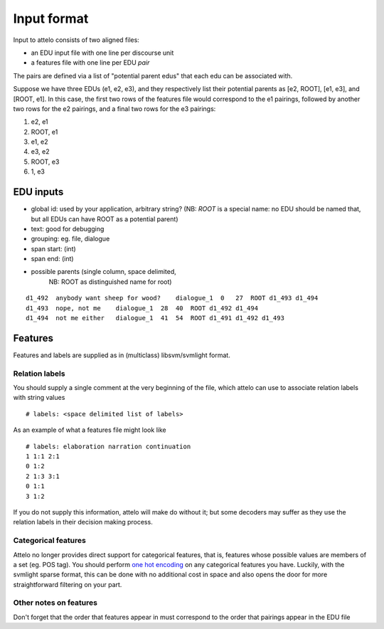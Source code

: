 .. _input-format:

Input format
============

Input to attelo consists of two aligned files:

* an EDU input file with one line per discourse unit
* a features file with one line per EDU *pair*

The pairs are defined via a list of "potential parent edus" that
each edu can be associated with.

Suppose we have three EDUs (e1, e2, e3), and they respectively
list their potential parents as [e2, ROOT], [e1, e3], and [ROOT, e1].
In this case, the first two rows of the features file would
correspond to the e1 pairings, followed by another two rows for
the e2 pairings, and a final two rows for the e3 pairings:

1. e2,   e1
2. ROOT, e1
3. e1,   e2
4. e3,   e2
5. ROOT, e3
6. 1,    e3

EDU inputs
----------

* global id: used by your application, arbitrary string?
  (NB: `ROOT` is a special name: no EDU should be named that,
  but all EDUs can have ROOT as a potential parent)
* text: good for debugging
* grouping: eg. file, dialogue
* span start: (int)
* span end: (int)
* possible parents (single column, space delimited,
                    NB: ROOT as distinguished name for root)

::

    d1_492  anybody want sheep for wood?    dialogue_1  0   27  ROOT d1_493 d1_494
    d1_493  nope, not me    dialogue_1  28  40  ROOT d1_492 d1_494
    d1_494  not me either   dialogue_1  41  54  ROOT d1_491 d1_492 d1_493

Features
--------

Features and labels are supplied as in (multiclass) libsvm/svmlight format.

Relation labels
~~~~~~~~~~~~~~~
You should supply a single comment at the very beginning of the file,
which attelo can use to associate relation labels with string values ::

    # labels: <space delimited list of labels>

As an example of what a features file might look like ::

    # labels: elaboration narration continuation
    1 1:1 2:1
    0 1:2
    2 1:3 3:1
    0 1:1
    3 1:2

If you do not supply this information, attelo will make do without it;
but some decoders may suffer as they use the relation labels in their
decision making process.

Categorical features
~~~~~~~~~~~~~~~~~~~~
Attelo no longer provides direct support for categorical features, that is,
features whose possible values are members of a set (eg. POS tag).  You should
perform `one hot encoding
<http://scikit-learn.org/stable/modules/generated/sklearn.preprocessing.OneHotEncoder.html>`_
on any categorical features you have. Luckily, with the svmlight sparse format,
this can be done with no additional cost in space and also opens the door for
more straightforward filtering on your part.

Other notes on features
~~~~~~~~~~~~~~~~~~~~~~~
Don't forget that the order that features appear in must correspond to the
order that pairings appear in the EDU file
